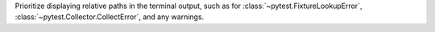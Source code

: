 Prioritize displaying relative paths in the terminal output, such as for :class:`~pytest.FixtureLookupError`, :class:`~pytest.Collector.CollectError`, and any warnings.
